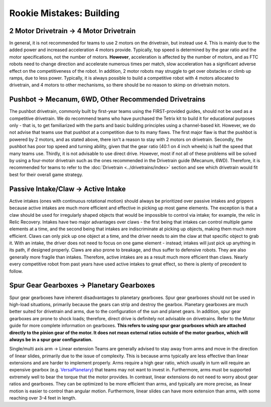 =========================
Rookie Mistakes: Building
=========================
.. image:: images/building.png

2 Motor Drivetrain → 4 Motor Drivetrain
=======================================
In general, it is not recommended for teams to use 2 motors on the drivetrain,
but instead use 4.
This is mainly due to the added power and increased acceleration 4 motors
provide.
Typically, top speed is determined by the gear ratio and the motor
specifications, not the number of motors.
**However**, acceleration is affected by the number of motors,
and as FTC robots need to change direction and accelerate numerous times per
match, slow acceleration has a significant adverse effect on the
competitiveness of the robot.
In addition, 2 motor robots may struggle to get over obstacles or climb up
ramps, due to less power.
Typically, it is always possible to build a competitive robot with 4 motors
allocated to drivetrain, and 4 motors to other mechanisms,
so there should be no reason to skimp on drivetrain motors.

Pushbot → Mecanum, 6WD, Other Recommended Drivetrains
=====================================================
The pushbot drivetrain,
commonly built by first-year teams using the FIRST-provided guides,
should not be used as a competitive drivetrain.
We do recommend teams who have purchased the Tetrix kit to build it for
educational purposes only -
that is, to get familiarized with the parts and basic building principles using
a channel-based kit.
However, we do not advise that teams use that pushbot at a competition due to
its many flaws.
The first major flaw is that the pushbot is powered by 2 motors,
and as stated above, there isn’t a reason to stay with 2 motors on drivetrain.
Secondly, the pushbot has poor top speed and turning ability, given that the
gear ratio (40:1 on 4 inch wheels) is half the speed that many teams use.
Thirdly, it is not advisable to use direct drive.
However, most if not all of these problems will be solved by using a four-motor
drivetrain such as the ones recommended in the Drivetrain guide (Mecanum, 6WD).
Therefore, it is recommended for teams to refer to the
:doc:`Drivetrain <../drivetrains/index>` section and
see which drivetrain would fit best for their overall game strategy.

Passive Intake/Claw → Active Intake
===================================
Active intakes (ones with continuous rotational motion)
should always be prioritized over passive intakes and grippers because active
intakes are much more efficient and effective in picking up most game elements.
The exception is that a claw should be used for irregularly shaped objects that
would be impossible to control via intake; for example, the relic in Relic
Recovery.
Intakes have two major advantages over claws -
the first being that intakes can control multiple game elements at a time, and
the second being that intakes are indiscriminate at picking up objects,
making them much more efficient.
Claws can only pick up one object at a time, and the driver needs to aim the
claw at that specific object to grab it.
With an intake, the driver does not need to focus on one game element -
instead; intakes will just pick up anything in its path, if designed properly.
Claws are also prone to breakage, and thus suffer to defensive robots.
They are also generally more fragile than intakes.
Therefore, active intakes are as a result much more efficient than claws.
Nearly every competitive robot from past years have used active intakes to
great effect, so there is plenty of precedent to follow.

Spur Gear Gearboxes → Planetary Gearboxes
=========================================
Spur gear gearboxes have inherent disadvantages to planetary gearboxes.
Spur gear gearboxes should not be used in high-load situations,
primarily because the gears can strip and destroy the gearbox.
Planetary gearboxes are much better suited for drivetrain and arms,
due to the configuration of the sun and planet gears.
In addition, spur gear gearboxes are prone to shock loads; therefore,
direct drive is definitely not advisable on drivetrains.
Refer to the Motor guide for more complete information on gearboxes.
**This refers to using spur gear gearboxes which are attached directly to the
pinion gear of the motor.
It does not mean external ratios outside of the motor gearbox,
which will always be in a spur gear configuration.**

Single/multi axis arm → Linear extension
Teams are generally advised to stay away from arms and move in the direction of
linear slides, primarily due to the issue of complexity.
This is because arms typically are less effective than linear extensions and
are harder to implement properly.
Arms require a high gear ratio,
which usually in turn will require an expensive gearbox (e.g.
`VersaPlanetary <https://www.vexrobotics.com/versaplanetary.html>`_)
that teams may not want to invest in.
Furthermore, arms must be supported extremely well to bear the torque that the
motor provides.
In contrast, linear extensions do not need to worry about gear ratios and
gearboxes.
They can be optimized to be more efficient than arms, and typically are more
precise, as linear motion is easier to control than angular motion.
Furthermore, linear slides can have more extension than arms, with some
reaching over 3-4 feet in length.
